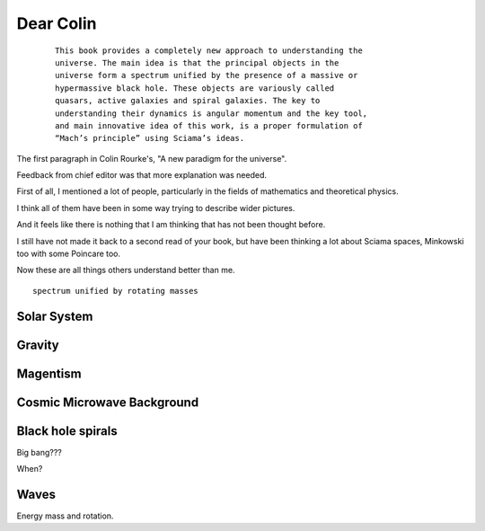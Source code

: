 ============
 Dear Colin
============

 ::
   
    This book provides a completely new approach to understanding the
    universe. The main idea is that the principal objects in the
    universe form a spectrum unified by the presence of a massive or
    hypermassive black hole. These objects are variously called
    quasars, active galaxies and spiral galaxies. The key to
    understanding their dynamics is angular momentum and the key tool,
    and main innovative idea of this work, is a proper formulation of
    “Mach’s principle” using Sciama’s ideas.

The first paragraph in Colin Rourke's, "A new paradigm for the
universe".

Feedback from chief editor was that more explanation was needed.

First of all, I mentioned a lot of people, particularly in the fields
of mathematics and theoretical physics.

I think all of them have been in some way trying to describe wider
pictures.

And it feels like there is nothing that I am thinking that has not
been thought before.

I still have not made it back to a second read of your book, but have
been thinking a lot about Sciama spaces, Minkowski too with some
Poincare too.

Now these are all things others understand better than me.



::

   spectrum unified by rotating masses


Solar System
============

Gravity
=======


Magentism
=========

Cosmic Microwave Background
===========================

Black hole spirals
==================

Big bang???

When?



Waves
=====

Energy mass and rotation.
